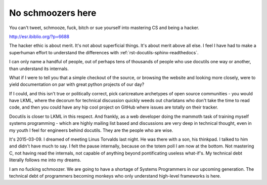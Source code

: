 .. _no schmoozers:

##################
No schmoozers here
##################

You can't tweet, schmooze, fuck, bitch or sue yourself into mastering CS
and being a hacker.

http://esr.ibiblio.org/?p=6688


The hacker ethic is about merit. It's not about superficial things. It's
about merit above all else. I feel I have had to make a superhuman effort
to understand the differences with :ref:`rst-docutils-sphinx-readthedocs`.

I can only name a handful of people, out of perhaps tens of thousands of
people who use docutils one way or another, than understand its internals.

What if I were to tell you that a simple checkout of the source, or
browsing the website and looking more closely, were to yield documentation
on par with great python projects of our day?

If I could, and this isn't true or politically correct, pick caricreature
archetypes of open source communities - you would have LKML, where the
decorum for technical discussion quickly weeds out charlatans who don't
take the time to read code, and then you could have any hip cool project 
on GitHub where issues are totally on their tracker.

Docutils is closer to LKML in this respect. And frankly, as a web
developer doing the mammoth task of training myself systems programming -
which are highly mailing list based and discussions are very deep in
technical thought, even in my youth I feel for engineers behind docutils.
They are the people who are wise.

It's 2015-03-09. I dreamed of meeting Linus Torvalds last night. He was
there with a son, his thinkpad. I talked to him and didn't have much to
say. I felt the pause internally, because on the totem poll I am now at
the bottom. Not mastering C, not having read the internals, not capable of
anything beyond pontificating useless what-if's. My technical debt
literally follows me into my dreams.

I am no fucking schmoozer. We are going to have a shortage of Systems
Programmers in our upcoming generation. The technical debt of programmers
becoming monkeys who only understand high-level frameworks is here.
